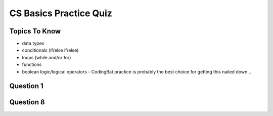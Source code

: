 CS Basics Practice Quiz
=============================

Topics To Know
------------------------

- data types
- conditionals (if/else if/else)
- loops (while and/or for)
- functions
- boolean logic/logical operators - CodingBat practice is probably the best choice for getting this nailed down...


Question 1
-----------

.. mchoice:: booleans_practice_quiz_1
    :answer_a: True
    :answer_b: False
    :correct: a
    :feedback_a: Great!
    :feedback_b: Try again!

    What would the following print?::

        a = 6
        b = 10
        print(a == 6)


Question 8
-----------

.. fillintheblank:: functions_practice_quiz_7

    What will the following program print?::

        def a(x, y):
            x = x + 3
            y = y + 2
            return x+y

        x = 5
        y = 10
        z = a(x, y)

        print(x)

    - :5: Great!
      :8: Be careful! There are two variables called x (one global, and one local).
      :.*: Try again! Notice that we are returning the sum of x and y.
